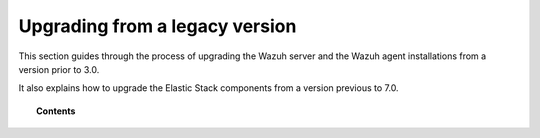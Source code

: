 .. Copyright (C) 2015, Wazuh, Inc.

.. meta::
    :description: This section guides through the process of upgrading the Wazuh server and the Wazuh agent installations from a version prior to 3.0.
    
.. _upgrading_wazuh_legacy:

Upgrading from a legacy version
===============================

This section guides through the process of upgrading the Wazuh server and the Wazuh agent installations from a version prior to 3.0.

It also explains how to upgrade the Elastic Stack components from a version previous to 7.0.

.. topic:: Contents

    .. toctree::
       :maxdepth: 1

       upgrading-wazuh-server/index
       upgrading-elastic-stack/index
       upgrading-agent/index
